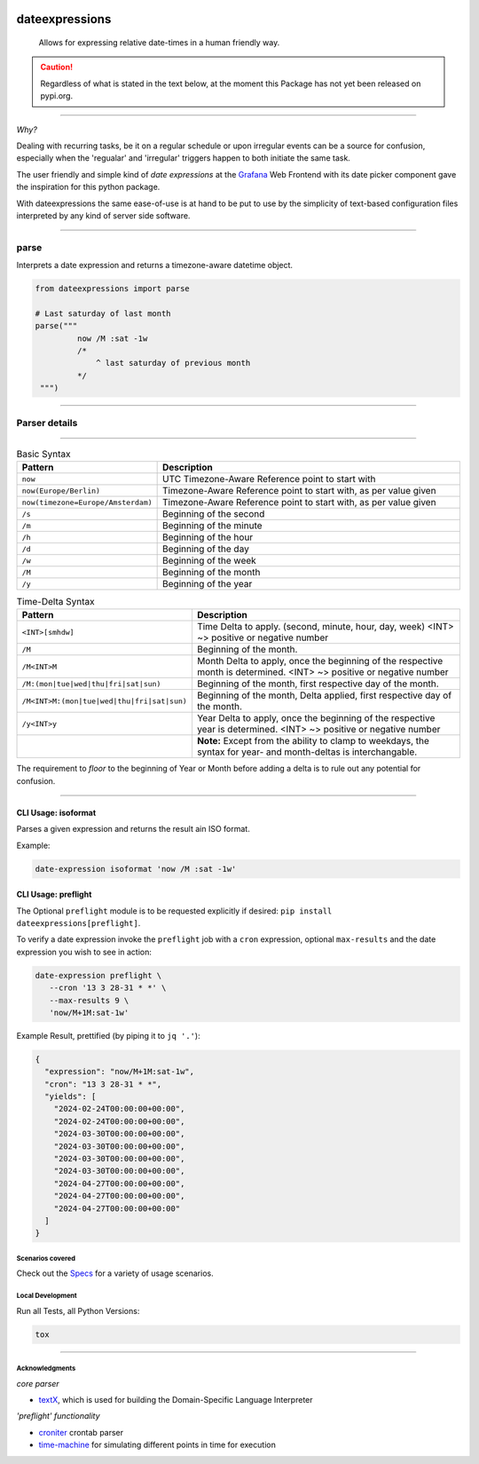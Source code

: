 .. image:: https://img.shields.io/badge/-PyScaffold-005CA0?logo=pyscaffold
    :alt: Project generated with PyScaffold
    :target: https://pyscaffold.org/

.. image:: https://github.com/iilei/dateexpressions/actions/workflows/python-package.yml/badge.svg
    :alt: Python package
    :target: https://github.com/iilei/dateexpressions/actions/workflows/python-package.yml


.. image:: https://img.shields.io/badge/pre--commit-enabled-brightgreen?logo=pre-commit
   :target: https://github.com/pre-commit/pre-commit
   :alt: pre-commit

===============
dateexpressions
===============

    Allows for expressing relative date-times in a human friendly way.


.. CAUTION::

   Regardless of what is stated in the text below, at the moment this Package has not yet been released on pypi.org.

************************************

*Why?*

Dealing with recurring tasks, be it on a regular schedule or upon irregular events
can be a source for confusion, especially when the 'regualar' and 'irregular' triggers
happen to both initiate the same task.

The user friendly and simple kind of *date expressions* at the `Grafana <https://grafana.com/grafana/>`_ Web Frontend with its date
picker component gave the inspiration for this python package.

With dateexpressions the same ease-of-use is at hand to be put to use by the simplicity
of text-based configuration files interpreted by any kind of server side software.



************************************

parse
====================================

Interprets a date expression and returns a timezone-aware datetime object.

.. code:: python

   from dateexpressions import parse

   # Last saturday of last month
   parse("""
            now /M :sat -1w
            /*
                ^ last saturday of previous month
            */
    """)


************************************

Parser details
====================================

.. image:: src/dateexpressions/svg/to_relative_date.svg
    :alt: How the syntax is interpreted - Diagram
    :target: src/dateexpressions/to_relative_date.puml

------------


.. list-table:: Basic Syntax
   :widths: 30 70
   :header-rows: 1

   * - Pattern
     - Description
   * - ``now``
     - UTC Timezone-Aware Reference point to start with
   * - ``now(Europe/Berlin)``
     - Timezone-Aware Reference point to start with, as per value given
   * - ``now(timezone=Europe/Amsterdam)``
     - Timezone-Aware Reference point to start with, as per value given
   * - ``/s``
     - Beginning of the second
   * - ``/m``
     - Beginning of the minute
   * - ``/h``
     - Beginning of the hour
   * - ``/d``
     - Beginning of the day
   * - ``/w``
     - Beginning of the week
   * - ``/M``
     - Beginning of the month
   * - ``/y``
     - Beginning of the year


.. list-table:: Time-Delta Syntax
   :widths: 30 70
   :header-rows: 1

   * - Pattern
     - Description
   * - ``<INT>[smhdw]``
     - Time Delta to apply. (second, minute, hour, day, week)
       <INT> ~> positive or negative number
   * - ``/M``
     - Beginning of the month.
   * - ``/M<INT>M``
     - Month Delta to apply, once the beginning of the respective month is determined.
       <INT> ~> positive or negative number
   * - ``/M:(mon|tue|wed|thu|fri|sat|sun)``
     - Beginning of the month, first respective day of the month.
   * - ``/M<INT>M:(mon|tue|wed|thu|fri|sat|sun)``
     - Beginning of the month, Delta applied, first respective day of the month.
   * - ``/y<INT>y``
     - Year Delta to apply, once the beginning of the respective year is determined.
       <INT> ~> positive or negative number
   * -
     - **Note:** Except from the ability to clamp to weekdays, the syntax
       for year- and month-deltas is interchangable.

The requirement to *floor* to the beginning of Year or Month before adding a delta is to rule
out any potential for confusion.

************************************

CLI Usage: isoformat
#########################

Parses a given expression and returns the result ain ISO format.

Example:

.. code:: shell

   date-expression isoformat 'now /M :sat -1w'

CLI Usage: preflight
#########################

The Optional ``preflight`` module is to be requested explicitly if desired: ``pip install dateexpressions[preflight]``.

To verify a date expression invoke the ``preflight`` job with a ``cron`` expression, optional ``max-results``
and the date expression you wish to see in action:

.. code:: shell

   date-expression preflight \
      --cron '13 3 28-31 * *' \
      --max-results 9 \
      'now/M+1M:sat-1w'


Example Result, prettified (by piping it to ``jq '.'``):

.. code:: json

   {
     "expression": "now/M+1M:sat-1w",
     "cron": "13 3 28-31 * *",
     "yields": [
       "2024-02-24T00:00:00+00:00",
       "2024-02-24T00:00:00+00:00",
       "2024-03-30T00:00:00+00:00",
       "2024-03-30T00:00:00+00:00",
       "2024-03-30T00:00:00+00:00",
       "2024-03-30T00:00:00+00:00",
       "2024-04-27T00:00:00+00:00",
       "2024-04-27T00:00:00+00:00",
       "2024-04-27T00:00:00+00:00"
     ]
   }


Scenarios covered
----------------------

Check out the `Specs </tests>`_ for a variety of usage scenarios.

Local Development
----------------------

Run all Tests, all Python Versions:

.. code-block:: sh

   tox

***************************

Acknowledgments
---------------------------

*core parser*

* `textX <https://github.com/textX/textX>`_, which is used for building the Domain-Specific Language Interpreter

*'preflight' functionality*

* `croniter <https://pypi.org/project/croniter/>`_ crontab parser
* `time-machine <https://pypi.org/project/time-machine/>`_ for simulating different points in time for execution
